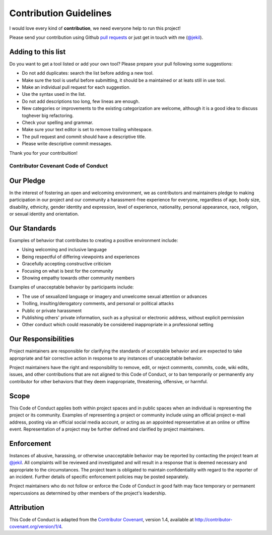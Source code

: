 =======================
Contribution Guidelines
=======================

I would love every kind of **contribution**, we need everyone help to run this project!

Please send your contribution using Github `pull requests <https://help.github.com/articles/using-pull-requests/#sending-the-pull-request>`_ or just get in touch with me (`@jekil <https://twitter.com/jekil>`_).

Adding to this list
-------------------

Do you want to get a tool listed or add your own tool?
Please prepare your pull following some suggestions:

* Do not add duplicates: search the list before adding a new tool.
* Make sure the tool is useful before submitting, it should be a maintained or at leats still in use tool. 
* Make an individual pull request for each suggestion.
* Use the syntax used in the list.
* Do not add descriptions too long, few lineas are enough.
* New categories or improvements to the existing categorization are welcome, although it is a good idea to discuss toghever big refactoring.
* Check your spelling and grammar.
* Make sure your text editor is set to remove trailing whitespace.
* The pull request and commit should have a descriptive title.
* Please write descriptive commit messages.

Thank you for your contribuition!

------------------------------------
Contributor Covenant Code of Conduct
------------------------------------

Our Pledge
----------

In the interest of fostering an open and welcoming environment, we as contributors and maintainers pledge to making participation in our project and our community a harassment-free experience for everyone, regardless of age, body size, disability, ethnicity, gender identity and expression, level of experience, nationality, personal appearance, race, religion, or sexual identity and orientation.

Our Standards
-------------

Examples of behavior that contributes to creating a positive environment include:

* Using welcoming and inclusive language
* Being respectful of differing viewpoints and experiences
* Gracefully accepting constructive criticism
* Focusing on what is best for the community
* Showing empathy towards other community members

Examples of unacceptable behavior by participants include:

* The use of sexualized language or imagery and unwelcome sexual attention or advances
* Trolling, insulting/derogatory comments, and personal or political attacks
* Public or private harassment
* Publishing others' private information, such as a physical or electronic address, without explicit permission
* Other conduct which could reasonably be considered inappropriate in a professional setting

Our Responsibilities
--------------------

Project maintainers are responsible for clarifying the standards of acceptable behavior and are expected to take appropriate and fair corrective action in response to any instances of unacceptable behavior.

Project maintainers have the right and responsibility to remove, edit, or reject comments, commits, code, wiki edits, issues, and other contributions that are not aligned to this Code of Conduct, or to ban temporarily or permanently any contributor for other behaviors that they deem inappropriate, threatening, offensive, or harmful.

Scope
-----

This Code of Conduct applies both within project spaces and in public spaces when an individual is representing the project or its community. Examples of representing a project or community include using an official project e-mail address, posting via an official social media account, or acting as an appointed representative at an online or offline event. Representation of a project may be further defined and clarified by project maintainers.

Enforcement
-----------

Instances of abusive, harassing, or otherwise unacceptable behavior may be reported by contacting the project team at `@jekil <https://twitter.com/jekil>`_. All complaints will be reviewed and investigated and will result in a response that is deemed necessary and appropriate to the circumstances. The project team is obligated to maintain confidentiality with regard to the reporter of an incident. Further details of specific enforcement policies may be posted separately.

Project maintainers who do not follow or enforce the Code of Conduct in good faith may face temporary or permanent repercussions as determined by other members of the project's leadership.

Attribution
-----------

This Code of Conduct is adapted from the `Contributor Covenant <http://contributor-covenant.org/>`_, version 1.4, available at `http://contributor-covenant.org/version/1/4 <http://contributor-covenant.org/version/1/4/>`_.